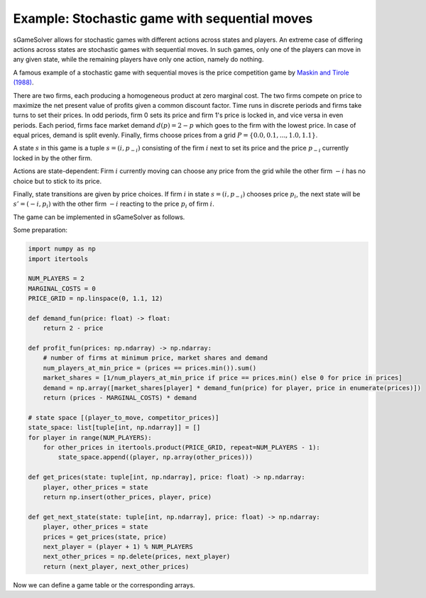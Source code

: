 Example: Stochastic game with sequential moves
==============================================

sGameSolver allows for stochastic games with different actions
across states and players.
An extreme case of differing actions across states are stochastic games
with sequential moves.
In such games, only one of the players can move in any given state,
while the remaining players have only one action, namely do nothing.

A famous example of a stochastic game with sequential moves is
the price competition game by
`Maskin and Tirole (1988) <https://www.jstor.org/stable/1911701>`_.

There are two firms,
each producing a homogeneous product at zero marginal cost.
The two firms compete on price to maximize the net present value
of profits given a common discount factor.
Time runs in discrete periods and firms take turns to set their prices.
In odd periods, firm 0 sets its price and firm 1's price is locked in,
and vice versa in even periods.
Each period, firms face market demand :math:`d(p) = 2 - p`
which goes to the firm with the lowest price.
In case of equal prices, demand is split evenly.
Finally, firms choose prices from a grid
:math:`P = \{0.0, 0.1, ..., 1.0, 1.1\}`.

A state :math:`s` in this game is a tuple :math:`s = (i, p_{-i})`
consisting of the firm :math:`i` next to set its price
and the price :math:`p_{-i}` currently locked in by the other firm.

Actions are state-dependent: Firm :math:`i` currently moving
can choose any price from the grid while the other firm :math:`-i`
has no choice but to stick to its price.

Finally, state transitions are given by price choices.
If firm :math:`i` in state :math:`s = (i, p_{-i})` chooses price :math:`p_i`,
the next state will be :math:`s' = (-i, p_i)` with the other firm :math:`-i`
reacting to the price :math:`p_i` of firm :math:`i`.

The game can be implemented in sGameSolver as follows.

Some preparation:

.. code-block:: python

    import numpy as np
    import itertools

    NUM_PLAYERS = 2
    MARGINAL_COSTS = 0
    PRICE_GRID = np.linspace(0, 1.1, 12)

    def demand_fun(price: float) -> float:
        return 2 - price

    def profit_fun(prices: np.ndarray) -> np.ndarray:
        # number of firms at minimum price, market shares and demand
        num_players_at_min_price = (prices == prices.min()).sum()
        market_shares = [1/num_players_at_min_price if price == prices.min() else 0 for price in prices]
        demand = np.array([market_shares[player] * demand_fun(price) for player, price in enumerate(prices)])
        return (prices - MARGINAL_COSTS) * demand

    # state space [(player_to_move, competitor_prices)]
    state_space: list[tuple[int, np.ndarray]] = []
    for player in range(NUM_PLAYERS):
        for other_prices in itertools.product(PRICE_GRID, repeat=NUM_PLAYERS - 1):
            state_space.append((player, np.array(other_prices)))

    def get_prices(state: tuple[int, np.ndarray], price: float) -> np.ndarray:
        player, other_prices = state
        return np.insert(other_prices, player, price)

    def get_next_state(state: tuple[int, np.ndarray], price: float) -> np.ndarray:
        player, other_prices = state
        prices = get_prices(state, price)
        next_player = (player + 1) % NUM_PLAYERS
        next_other_prices = np.delete(prices, next_player)
        return (next_player, next_other_prices)

Now we can define a game table or the corresponding arrays.

.. tabs::

    .. group-tab:: Table

        The full game table has 289 rows.
        We abbreviate it here.

        ========  =========  =========  =========  =========  ========
        state     a_player0  a_player1  u_player0  u_player1  to_state
        ========  =========  =========  =========  =========  ========
        delta                           0          0
        (0, 0)    0          0          0          0          (1, 0)
        (0, 0)    0.1        0          0          0          (1, 0.1)
        ...       ...        0          0          0          ...
        (0, 0)    1.1        0          0          0          (1, 1.1)
        (0, 0.1)  0          0.1        0          0          (1, 0)
        (0, 0.1)  0.1        0.1        0.95       0.95       (1, 0.1)
        ...       ...        0.1        0          0.19        ...
        (0, 0.1)  1.1        0.1        0          0.19       (1, 1.1)
        ...       ...        ...        ...        ...        ...
        (0, 1.1)  0          1.1        0          0          (1, 0)
        (0, 1.1)  0.1        1.1        0.19       0          (1, 0.1)
        ...       ...        1.1        ...        ...        ...
        (0, 1.1)  1.1        1.1        0.495      0.495      (1, 1.1)
        (1, 0)    0          0          0          0          (0, 0)
        (1, 0)    0          0.1        0          0          (0, 0.1)
        ...       0          ...        0          0          ...
        (1, 0)    0          1.1        0          0          (0, 1.1)
        (1, 0.1)  0.1        0          0          0          (0, 0)
        (1, 0.1)  0.1        0.1        0.95       0.95       (0, 0.1)
        ...       0.1        ...        0.19       0          ...
        (1, 0.1)  0.1        1.1        0.19       0          (0, 1.1)
        ...       ...        ...        ...        ...        ...
        (1, 1.1)  1.1        0          0          0          (0, 0)
        (1, 1.1)  1.1        0.1        0          0.19       (0, 0.1)
        ...       1.1        ...        ...        ...        ...
        (1, 1.1)  1.1        1.1        0.495      0.495      (0, 1.1)
        ========  =========  =========  =========  =========  ========

        The game table can be generated in Python as follows.

        .. code-block:: python

            import pandas as pd

            common_discount_factor = 0.95
            game_table = pd.DataFrame(data=[['delta'] + ['']*NUM_PLAYERS + [common_discount_factor]*NUM_PLAYERS + [np.nan]],
                                      columns=['state', 'a_p0', 'a_p1', 'u_p0', 'u_p1', 'to_state'])

            for state in state_space:
                player, other_prices = state

                for price in PRICE_GRID:
                    prices = get_prices(state, price)
                    payoffs = profit_fun(prices)
                    next_state = get_next_state(state, price)

                    new_row = pd.DataFrame(data=[[str(state)] + [str(p) for p in prices] + list(payoffs) + [str(next_state)]],
                                           columns=['state', 'a_p0', 'a_p1', 'u_p0', 'u_p1', 'to_state'])

                    game_table = pd.concat([game_table, new_row], ignore_index=True)

        As always, the game table can be imported by calling :py:meth:`~.SGame.from_table`:

        .. code-block:: python

            import sgamesolver

            # import Pandas DataFrame:
            game = sgamesolver.SGame.from_table(game_table)
            # or Excel file:
            game = sgamesolver.SGame.from_table('path/to/table.xlsx')

    .. group-tab:: Arrays

        .. code-block:: python

            def make_payoff_matrix(state: tuple[int, np.ndarray]) -> np.ndarray:
                player, other_prices = state

                # player can choose a price, other players have only one dummy action
                a_dims = np.ones(NUM_PLAYERS, dtype=np.int32)
                a_dims[player] = len(PRICE_GRID)
                payoff_matrix = np.nan * np.ones((NUM_PLAYERS,) + tuple(a_dims))

                for idx, price in enumerate(PRICE_GRID):
                    prices = get_prices(state, price)
                    payoffs = profit_fun(prices)

                    action_profile = np.zeros(NUM_PLAYERS, dtype=np.int32)
                    action_profile[player] = idx

                    for p in range(NUM_PLAYERS):
                        payoff_matrix[(p,) + tuple(action_profile)] = payoffs[p]

                return payoff_matrix


            def make_transition_matrix(state: tuple[int, np.ndarray]) -> np.ndarray:
                player, other_prices = state

                a_dims = np.ones(NUM_PLAYERS, dtype=np.int32)
                a_dims[player] = len(PRICE_GRID)
                transition_matrix = np.zeros(tuple(a_dims) + (len(state_space),))

                for idx, price in enumerate(PRICE_GRID):
                    next_state = get_next_state(state, price)
                    transition_probs = [1 if s == next_state else 0 for s in state_space]

                    action_profile = np.zeros(NUM_PLAYERS, dtype=np.int32)
                    action_profile[player] = idx

                    for s in range(len(state_space)):
                        transition_matrix[tuple(action_profile) + (s,)] = transition_probs[s]

                return transition_matrix


            payoff_matrices = [make_payoff_matrix(state) for state in state_space]
            transition_matrices = [make_transition_matrix(state) for state in state_space]
            common_discount_factor = 0.95

        The :py:class:`~.SGame` class can then be initialized as usual:

        .. code-block:: python

            import sgamesolver

            game = sgamesolver.SGame(payoff_matrices=payoff_matrices,
                                     transition_matrices=transition_matrices,
                                     discount_factors=common_discount_factor)
